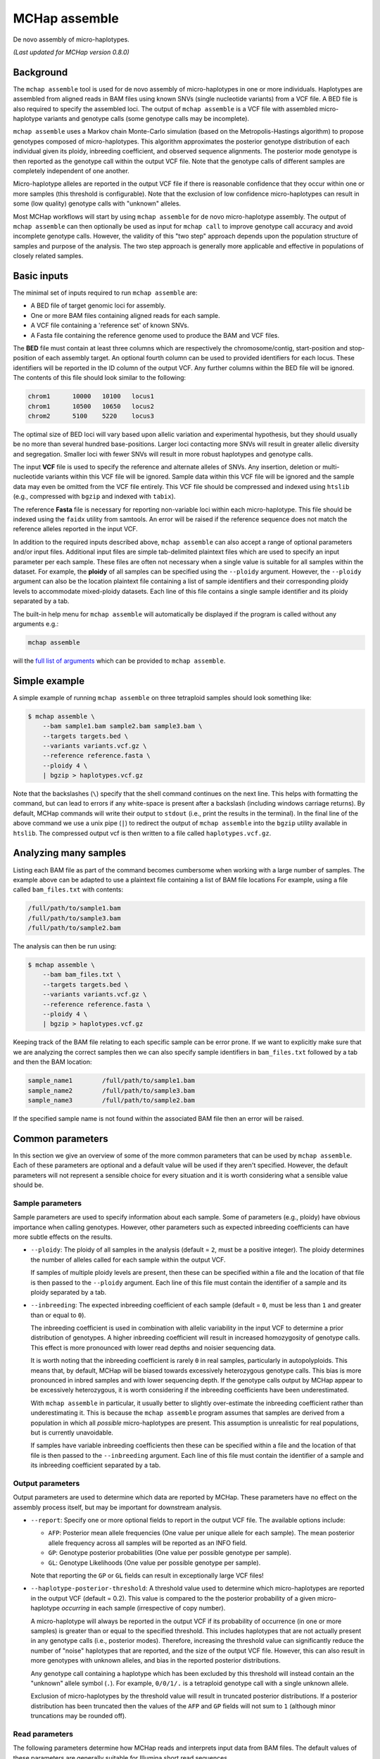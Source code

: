 MCHap assemble
==============

De novo assembly of micro-haplotypes.

*(Last updated for MCHap version 0.8.0)*

Background
----------

The ``mchap assemble`` tool is used for de novo assembly of micro-haplotypes in one or 
more individuals.
Haplotypes are assembled from aligned reads in BAM files using known SNVs 
(single nucleotide variants) from a VCF file.
A BED file is also required to specify the assembled loci.
The output of ``mchap assemble`` is a VCF file with assembled micro-haplotype variants
and genotype calls (some genotype calls may be incomplete).

``mchap assemble`` uses a Markov chain Monte-Carlo simulation (based on the 
Metropolis-Hastings algorithm) to propose genotypes composed of micro-haplotypes.
This algorithm approximates the posterior genotype distribution of each individual
given its ploidy, inbreeding coefficient, and observed sequence alignments.
The posterior mode genotype is then reported as the genotype call within the
output VCF file.
Note that the genotype calls of different samples are completely independent of
one another.

Micro-haplotype alleles are reported in the output VCF file if there is reasonable
confidence that they occur within one or more samples (this threshold is configurable).
Note that the exclusion of low confidence micro-haplotypes can result in some
(low quality) genotype calls with "unknown" alleles.

Most MCHap workflows will start by using ``mchap assemble`` for de novo micro-haplotype
assembly.
The output of ``mchap assemble`` can then optionally be used as input for ``mchap call``
to improve genotype call accuracy and avoid incomplete genotype calls.
However, the validity of this "two step" approach depends upon the population structure
of samples and purpose of the analysis.
The two step approach is generally more applicable and effective in populations of
closely related samples.

Basic inputs
------------

The minimal set of inputs required to run ``mchap assemble`` are:

- A BED file of target genomic loci for assembly.
- One or more BAM files containing aligned reads for each sample.
- A VCF file containing a 'reference set' of known SNVs.
- A Fasta file containing the reference genome used to produce the BAM and VCF files.

The **BED** file must contain at least three columns which are respectively the 
chromosome/contig, start-position and stop-position of each assembly target.
An optional fourth column can be used to provided identifiers for each locus.
These identifiers will be reported in the ID column of the output VCF.
Any further columns within the BED file will be ignored. 
The contents of this file  should look similar to the following:

.. code:: bash

    chrom1	10000	10100	locus1
    chrom1	10500	10650	locus2
    chrom2	5100	5220	locus3

The optimal size of BED loci will vary based upon allelic variation and experimental
hypothesis, but they should usually be no more than several hundred base-positions.
Larger loci contacting more SNVs will result in greater allelic diversity and
segregation.
Smaller loci with fewer SNVs will result in more robust haplotypes and genotype
calls.

The input **VCF** file is used to specify the reference and alternate alleles of SNVs.
Any insertion, deletion or multi-nucleotide variants within this VCF file will be 
ignored.
Sample data within this VCF file will be ignored and the sample data may even be
omitted from the VCF file entirely. 
This VCF file should be compressed and indexed using ``htslib`` (e.g., compressed 
with ``bgzip`` and indexed with ``tabix``).


The reference **Fasta** file is necessary for reporting non-variable loci within each 
micro-haplotype.
This file should be indexed using the ``faidx`` utility from samtools.
An error will be raised if the reference sequence does not match the reference alleles 
reported in the input VCF.


In addition to the required inputs described above, ``mchap assemble`` can also accept 
a range of optional parameters and/or input files.
Additional input files are simple tab-delimited plaintext files which are used to 
specify an input parameter per each sample.
These files are often not necessary when a single value is suitable for all samples 
within the dataset.
For example, the **ploidy** of all samples can be specified using the ``--ploidy`` argument.
However, the ``--ploidy`` argument can also be the location plaintext file containing
a list of sample identifiers and their corresponding ploidy levels to accommodate
mixed-ploidy datasets.
Each line of this file contains a single sample identifier and its ploidy separated by a
tab.

The built-in help menu for ``mchap assemble`` will automatically be displayed if 
the program is called without any arguments e.g.:

.. code:: bash

    mchap assemble

will the `full list of arguments`_ which can be provided to ``mchap assemble``.

Simple example
--------------

A simple example of running ``mchap assemble`` on three tetraploid samples should 
look something like:

.. code:: bash

    $ mchap assemble \
        --bam sample1.bam sample2.bam sample3.bam \
        --targets targets.bed \
        --variants variants.vcf.gz \
        --reference reference.fasta \
        --ploidy 4 \
        | bgzip > haplotypes.vcf.gz

Note that the backslashes (``\``) specify that the shell command continues on the 
next line.
This helps with formatting the command, but can lead to errors if any white-space
is present after a backslash (including windows carriage returns).
By default, MCHap commands will write their output to ``stdout`` (i.e., print the 
results in the terminal).
In the final line of the above command we use a unix pipe (``|``) to redirect the 
output of ``mchap assemble`` into the ``bgzip`` utility available in ``htslib``.
The compressed output vcf is then written to a file called ``haplotypes.vcf.gz``.

Analyzing many samples
----------------------

Listing each BAM file as part of the command becomes cumbersome when working with a
large number of samples.
The example above can be adapted to use a plaintext file containing a list of BAM file
locations
For example, using a file called ``bam_files.txt`` with contents:

.. code:: bash

    /full/path/to/sample1.bam
    /full/path/to/sample3.bam
    /full/path/to/sample2.bam

The analysis can then be run using:

.. code:: bash

    $ mchap assemble \
        --bam bam_files.txt \
        --targets targets.bed \
        --variants variants.vcf.gz \
        --reference reference.fasta \
        --ploidy 4 \
        | bgzip > haplotypes.vcf.gz

Keeping track of the BAM file relating to each specific sample can be error prone.
If we want to explicitly make sure that we are analyzing the correct samples
then we can also specify sample identifiers in ``bam_files.txt`` followed by a
tab and then the BAM location:

.. code:: bash

    sample_name1	/full/path/to/sample1.bam
    sample_name2	/full/path/to/sample3.bam
    sample_name3	/full/path/to/sample2.bam

If the specified sample name is not found within the associated BAM file then
an error will be raised.

Common parameters
-----------------

In this section we give an overview of some of the more common parameters that 
can be used by ``mchap assemble``.
Each of these parameters are optional and a default value will be used if they 
aren't specified.
However, the default parameters will not represent a sensible choice for every 
situation and it is worth considering what a sensible value should be.

Sample parameters
~~~~~~~~~~~~~~~~~

Sample parameters are used to specify information about each sample.
Some of parameters (e.g., ploidy) have obvious importance when calling genotypes.
However, other parameters such as expected inbreeding coefficients can have more subtle 
effects on the results.

- ``--ploidy``: The ploidy of all samples in the analysis (default = ``2``, must be a 
  positive integer).
  The ploidy determines the number of alleles called for each sample within the output VCF.
  
  If samples of multiple ploidy levels are present, then these can be specified within a 
  file and the location of that file is then passed to the ``--ploidy`` argument.
  Each line of this file must contain the identifier of a sample and its ploidy separated
  by a tab.

- ``--inbreeding``: The expected inbreeding coefficient of each sample (default = ``0``, 
  must be less than ``1`` and greater than or equal to ``0``).

  The inbreeding coefficient is used in combination with allelic variability in the input 
  VCF to determine a prior distribution of genotypes.
  A higher inbreeding coefficient will result in increased homozygosity of genotype
  calls.
  This effect is more pronounced with lower read depths and noisier sequencing data.

  It is worth noting that the inbreeding coefficient is rarely ``0`` in real samples, 
  particularly in autopolyploids.
  This means that, by default, MCHap will be biased towards excessively heterozygous
  genotype calls.
  This bias is more pronounced in inbred samples and with lower sequencing depth.
  If the genotype calls output by MCHap appear to be excessively heterozygous,
  it is worth considering if the inbreeding coefficients have been underestimated.

  With ``mchap assemble`` in particular, it usually better to slightly over-estimate the 
  inbreeding coefficient rather than underestimating it.
  This is because the ``mchap assemble`` program assumes that samples are derived from a 
  population in which all *possible* micro-haplotypes are present.
  This assumption is unrealistic for real populations, but is currently unavoidable. 
  
  If samples have variable inbreeding coefficients then these can be specified within a
  file and the location of that file is then passed to the ``--inbreeding`` argument.
  Each line of this file must contain the identifier of a sample and its inbreeding 
  coefficient separated by a tab.

Output parameters
~~~~~~~~~~~~~~~~~

Output parameters are used to determine which data are reported by MCHap.
These parameters have no effect on the assembly process itself, but may be important for 
downstream analysis.

- ``--report``: Specify one or more optional fields to report in the output VCF file. 
  The available options include:

  * ``AFP``: Posterior mean allele frequencies (One value per unique allele for each sample).
    The mean posterior allele frequency across all samples will be reported as an INFO field.
  * ``GP``: Genotype posterior probabilities (One value per possible genotype per sample).
  * ``GL``: Genotype Likelihoods (One value per possible genotype per sample).

  Note that reporting the ``GP`` or ``GL`` fields can result in exceptionally large VCF 
  files!

- ``--haplotype-posterior-threshold``: A threshold value used to determine which 
  micro-haplotypes are reported in the output VCF (default = 0.2).
  This value is compared to the the posterior probability of a given micro-haplotype 
  *occurring* in each sample (irrespective of copy number).

  A micro-haplotype will always be reported in the output VCF if its probability of
  occurrence (in one or more samples) is greater than or equal to the specified threshold.
  This includes haplotypes that are not actually present in any genotype calls
  (i.e., posterior modes).
  Therefore, increasing the threshold value can significantly reduce the number of
  "noise" haplotypes that are reported, and the size of the output VCF file.
  However, this can also result in more genotypes with unknown alleles, and bias in
  the reported posterior distributions.

  Any genotype call containing a haplotype which has been excluded by this threshold
  will instead contain an the "unknown" allele symbol (``.``).
  For example, ``0/0/1/.`` is a tetraploid genotype call with a single unknown allele.

  Exclusion of micro-haplotypes by the threshold value will result in truncated 
  posterior distributions.
  If a posterior distribution has been truncated then the values of the ``AFP`` and 
  ``GP`` fields will not sum to ``1`` (although minor truncations may be rounded off).

Read parameters
~~~~~~~~~~~~~~~

The following parameters determine how MCHap reads and interprets input data from 
BAM files.
The default values of these parameters are generally suitable for Illumina short 
read sequences.

- ``--read-group-field``: Read-group field used as sample identifier (default = ``"SM"``).
- ``--base-error-rate``: Expected base-calling error rate for reads (default = ``0.0024``).
  The default value is taken from `Pfeiffer et al (2018)`_.
- ``--mapping-quality``: The minimum mapping quality required for a read to be used (default = ``20``).
- ``--keep-duplicate-reads``: Use reads marked as duplicates in the assembly (these are skipped by default).
- ``--keep-qcfail-reads``: Use reads marked as qcfail in the assembly (these are skipped by default).
- ``--keep-supplementary-reads``: Use reads marked as supplementary in the assembly (these are skipped by default).


Performance
-----------

The performance of ``mchap assemble`` will largely depend on your data,
but it can be tuned using some of the available parameters.
Generally speaking, ``mchap assemble`` will be slower for higher ploidy organisms,
higher read-depths, and greater numbers SNVs falling within each locus of the
BED file.

Jit compilation
~~~~~~~~~~~~~~~

MCHap heavily utilizes the numba JIT compiler to speed up MCMC simulations.
Numba will compile many functions when MCHap is run for the first time after installation
and the compiled functions will be cached for reuse. 
This means that MCHap may be noticeably slower the first time that it's run after
installation.

Parallelism
~~~~~~~~~~~

MCHap has built in support for running on multiple cores.
This is achieved using the ``--cores`` parameter which defaults to ``1``.
The maximum *possible* number of cores usable by ``mchap assemble`` is the number of loci
within the input BED file.
This will often mean that ``mchap assemble`` can utilize all available cores.
Note that the resulting VCF file may require sorting when more than one core is used.

On computational clusters, it is often preferable to achieve parallelism within the shell
for better integration with a job-schedular and spreading computation across multiple nodes.
This can be achieved by running multiple MCHap processes on different subsets of the targeted
loci and then merging the resulting VCF files.
The easiest approach with ``mchap assemble`` is to split the input BED file into
multiple smaller files.
Alternatively, a user can specify a single locus with ``mchap assemble`` by using the ``--region``
parameter (and optionally the ``--region-id`` parameter) instead of using a BAM file with
``--targets``. 
This can be used to create an array of single loci jobs.
For example, creating an array of jobs using the `asub`_ script for LSF: 

.. code:: bash

    JOBNAME='myjob'
    VCFDIR="./$JOBNAME.vcf"
    mkdir $VCFDIR
    while read line; do
    contig=$(echo "$line" | cut -f 1)
    start=$(echo "$line" | cut -f 2)
    stop=$(echo "$line" | cut -f 3)
    name=$(echo "$line" | cut -f 4)
    region="$contig:$start-$stop"
    cat << EOF
    mchap assemble \
        --region "$region" \
        --region-id "$name" \
        --variants "$VARIANTS" \
        --reference "$REFERENCE" \
        --sample-bam "$SAMPLE_BAMS" \
        | bgzip > $VCFDIR/$name.vcf.gz
    EOF
    done <"$BEDFILE" | asub -c 100 -j "$JOBNAME"

Tuning MCMC parameters
~~~~~~~~~~~~~~~~~~~~~~

The ``mchap assemble`` program uses Markov chain Monte-Carlo (MCMC)
simulations to assemble haplotypes at each locus of each sample.
Reducing the number of steps or complexity of steps will speed up the
assembly but may lower the reliability of the results.
The number of steps is configured with ``--mcmc-steps`` and the number
that will be removed as burn-in with ``--mcmc-burn``.
It is recommended to remove at least ``100`` steps as burn-in and that
at least ``1000`` steps should be kept to calculate posterior probabilities.

The complexity of steps can also be configured by adjusting the proportion
of structural sub-steps using the ``--mcmc-recombination-step-probability``
and ``--mcmc-partial-dosage-step-probability`` arguments.
These arguments represent the probability that a structural sub-step of
that type will be performed as part of a step in the MCMC simulation.
These sub-steps can be important for convergence so it is not recommended
to reduce their probability much lower than ``0.25``.

There is also an additional parameter called ``--mcmc-dosage-step-probability``
which is used to configure the probability of a "full" dosage-swap sub-step.
This sub-step type is computationally simple and it is particularly important
for correctly calling genotype dosages.
Therefore, it is rarely worth lowering this value from its default of ``1.0``.

Fixing SNVs that are likely to be homozygous
~~~~~~~~~~~~~~~~~~~~~~~~~~~~~~~~~~~~~~~~~~~~

The number of SNVs present in a locus has a significant impact on the speed
of each MCMC step.
The ``--mcmc-fix-homozygous`` argument can be used to identify SNVs that
have a high probability of being homozygous and 'fixing' them so that they
do not vary during the assemble process.
This is applied on a per sample bases and will 'fix' SNVs in one sample
even if they vary in others.
The default value for this argument is ``0.999`` and so it will only 'fix'
SNVs that are extremely unlikely to be heterozygous.
Lowering this value may speed up the assemblies but can also potential
to bias genotype calls.
It is not recommended to lower this value bellow ``0.99`` if you intend
to use any posterior distribution summary statistics.
It may be worth lowering this value as far as ``0.9`` if you are
only utilizing genotype calls, and are mindful of the potential bias.

Parallel-tempering
~~~~~~~~~~~~~~~~~~

The ``mchap assemble`` program can use parallel-tempering to reduce the
risk of multi-modality and thereby reduce the chance of incorrectly
assembled haplotypes.
However, parallel-tempering is computationally intensive as an additional
MCMC simulation is run for each additional temperature.
To balance this trade-off it's possible to specify parallel-temperature
on a per-sample basis using the ``--sample-mcmc-temperatures`` parameter.
For example, when assembling haplotypes for samples of a pedigree it may
be desirable to specify multiple temperatures for founding individuals
to ensure that the founding alleles are identified without using
parallel-tempering for all of the progeny derived from those founders.


.. _`full list of arguments`: ../cli-assemble-help.txt
.. _`Pfeiffer et al (2018)`: https://www.doi.org/10.1038/s41598-018-29325-6
.. _`asub`: https://github.com/lh3/asub
